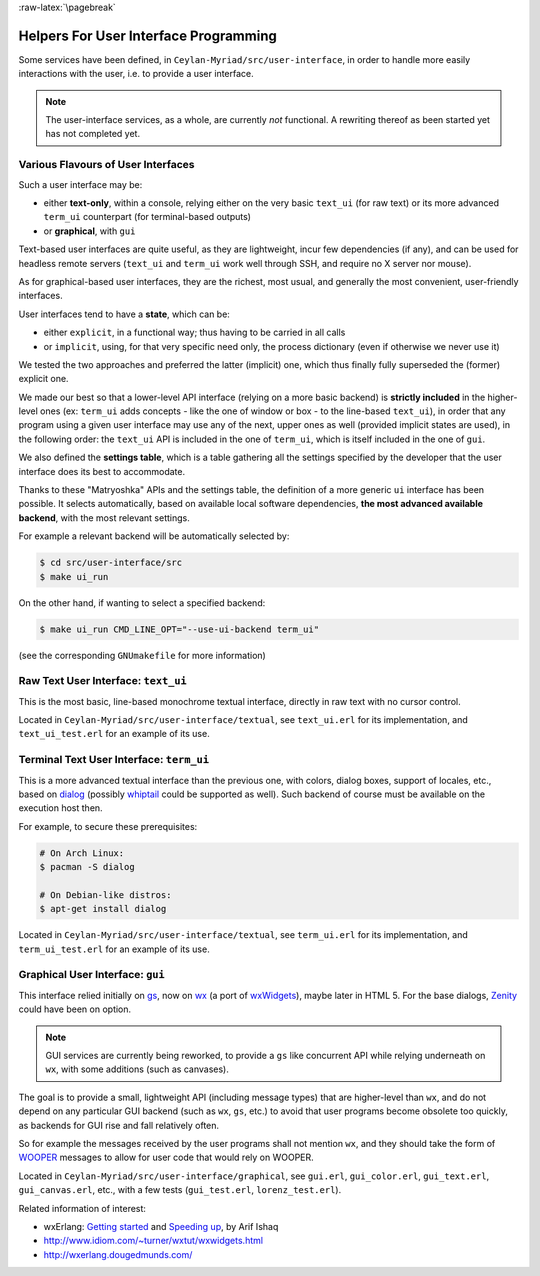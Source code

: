 :raw-latex:`\pagebreak`

.. _`user interface`:
.. _`graphical user interface`:


Helpers For User Interface Programming
======================================

Some services have been defined, in ``Ceylan-Myriad/src/user-interface``, in order to handle more easily interactions with the user, i.e. to provide a user interface.


.. Note:: The user-interface services, as a whole, are currently *not* functional. A rewriting thereof as been started yet has not completed yet.


Various Flavours of User Interfaces
-----------------------------------

Such a user interface may be:

- either **text-only**, within a console, relying either on the very basic ``text_ui`` (for raw text) or its more advanced ``term_ui`` counterpart (for terminal-based outputs)
- or **graphical**, with ``gui``

Text-based user interfaces are quite useful, as they are lightweight, incur few dependencies (if any), and can be used for headless remote servers (``text_ui`` and ``term_ui`` work well through SSH, and require no X server nor mouse).

As for graphical-based user interfaces, they are the richest, most usual, and generally the most convenient, user-friendly interfaces.

User interfaces tend to have a **state**, which can be:

- either ``explicit``, in a functional way; thus having to be carried in all calls
- or ``implicit``, using, for that very specific need only, the process dictionary (even if otherwise we never use it)

We tested the two approaches and preferred the latter (implicit) one, which thus finally fully superseded the (former) explicit one.

We made our best so that a lower-level API interface (relying on a more basic backend) is **strictly included** in the higher-level ones (ex: ``term_ui`` adds concepts - like the one of window or box - to the line-based ``text_ui``), in order that any program using a given user interface may use any of the next, upper ones as well (provided implicit states are used), in the following order: the ``text_ui`` API is included in the one of ``term_ui``, which is itself included in the one of ``gui``.

We also defined the **settings table**, which is a table gathering all the settings specified by the developer that the user interface does its best to accommodate.

Thanks to these "Matryoshka" APIs and the settings table, the definition of a more generic ``ui`` interface has been possible. It selects automatically, based on available local software dependencies, **the most advanced available backend**, with the most relevant settings.

For example a relevant backend will be automatically selected by:

.. code:: bash

 $ cd src/user-interface/src
 $ make ui_run


On the other hand, if wanting to select a specified backend:

.. code:: bash

 $ make ui_run CMD_LINE_OPT="--use-ui-backend term_ui"

(see the corresponding ``GNUmakefile`` for more information)



Raw Text User Interface: ``text_ui``
------------------------------------

This is the most basic, line-based monochrome textual interface, directly in raw text with no cursor control.

Located in ``Ceylan-Myriad/src/user-interface/textual``, see ``text_ui.erl`` for its implementation, and ``text_ui_test.erl`` for an example of its use.



Terminal Text User Interface: ``term_ui``
-----------------------------------------

This is a more advanced textual interface than the previous one, with colors, dialog boxes, support of locales, etc., based on `dialog <https://en.wikipedia.org/wiki/Dialog_(software)>`_ (possibly `whiptail <https://en.wikipedia.org/wiki/Newt_(programming_library)>`_ could be supported as well). Such backend of course must be available on the execution host then.

For example, to secure these prerequisites:

.. code:: bash

 # On Arch Linux:
 $ pacman -S dialog

 # On Debian-like distros:
 $ apt-get install dialog


Located in ``Ceylan-Myriad/src/user-interface/textual``, see ``term_ui.erl`` for its implementation, and ``term_ui_test.erl`` for an example of its use.



Graphical User Interface: ``gui``
---------------------------------

This interface relied initially on `gs <http://erlang.org/doc/man/gs.html>`_, now on `wx <http://erlang.org/doc/man/wx.html>`_ (a port of `wxWidgets <https://www.wxwidgets.org/>`_), maybe later in HTML 5. For the base dialogs, `Zenity <https://en.wikipedia.org/wiki/Zenity>`_ could have been on option.

.. Note:: GUI services are currently being reworked, to provide a ``gs`` like concurrent API while relying underneath on ``wx``, with some additions (such as canvases).


The goal is to provide a small, lightweight API (including message types) that are higher-level than ``wx``, and do not depend on any particular GUI backend (such as ``wx``, ``gs``, etc.) to avoid that user programs become obsolete too quickly, as backends for GUI rise and fall relatively often.

So for example the messages received by the user programs shall not mention ``wx``, and they should take the form of `WOOPER <https://github.com/Olivier-Boudeville/Ceylan-WOOPER>`_ messages to allow for user code that would rely on WOOPER.


Located in ``Ceylan-Myriad/src/user-interface/graphical``, see ``gui.erl``, ``gui_color.erl``, ``gui_text.erl``, ``gui_canvas.erl``, etc., with a few tests (``gui_test.erl``, ``lorenz_test.erl``).



Related information of interest:

- wxErlang: `Getting started <https://arifishaq.files.wordpress.com/2017/12/wxerlang-getting-started.pdf>`_ and `Speeding up <https://arifishaq.files.wordpress.com/2018/04/wxerlang-speeding-up.pdf>`_, by Arif Ishaq
- http://www.idiom.com/~turner/wxtut/wxwidgets.html
- http://wxerlang.dougedmunds.com/

